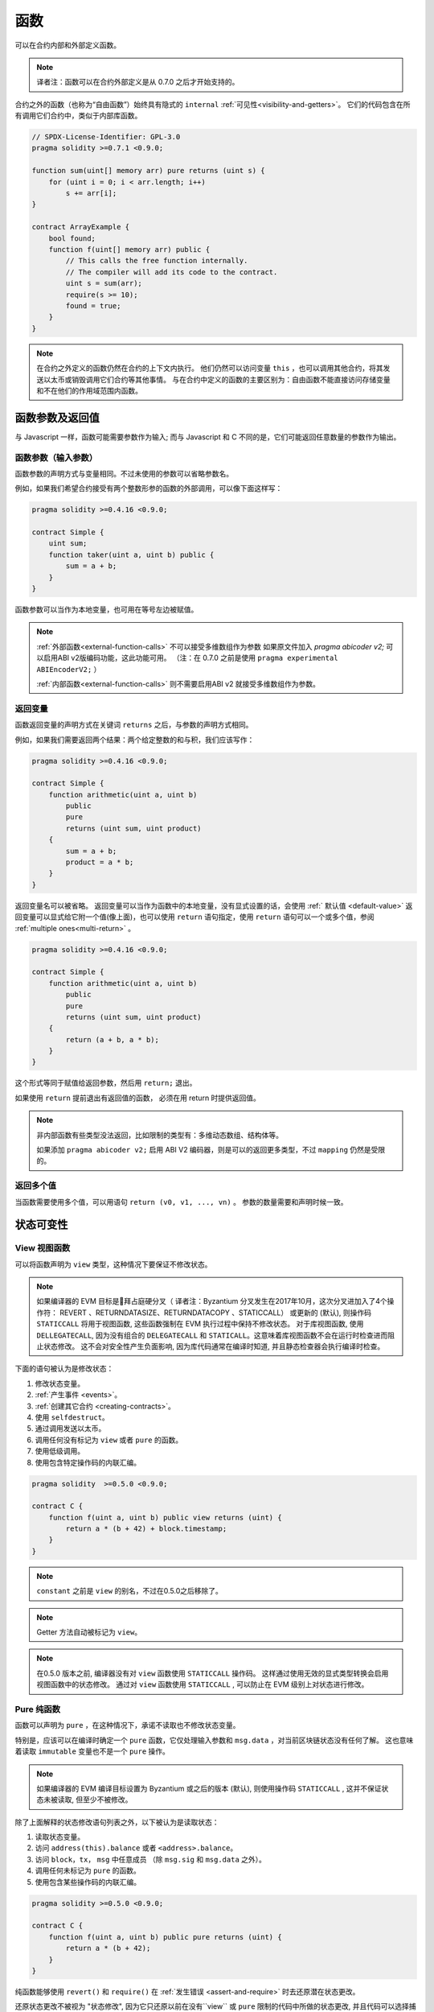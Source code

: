 
.. index:: ! functions

.. _functions:

******
函数
******

可以在合约内部和外部定义函数。

.. note::
  译者注：函数可以在合约外部定义是从 0.7.0 之后才开始支持的。


合约之外的函数（也称为“自由函数”）始终具有隐式的 ``internal`` :ref:`可见性<visibility-and-getters>`。 它们的代码包含在所有调用它们合约中，类似于内部库函数。

.. code-block:: solidity

    // SPDX-License-Identifier: GPL-3.0
    pragma solidity >=0.7.1 <0.9.0;

    function sum(uint[] memory arr) pure returns (uint s) {
        for (uint i = 0; i < arr.length; i++)
            s += arr[i];
    }

    contract ArrayExample {
        bool found;
        function f(uint[] memory arr) public {
            // This calls the free function internally.
            // The compiler will add its code to the contract.
            uint s = sum(arr);
            require(s >= 10);
            found = true;
        }
    }

.. note::
    在合约之外定义的函数仍然在合约的上下文内执行。 他们仍然可以访问变量 ``this`` ，也可以调用其他合约，将其发送以太币或销毁调用它们合约等其他事情。
    与在合约中定义的函数的主要区别为：自由函数不能直接访问存储变量和不在他们的作用域范围内函数。



.. _function-parameters-return-variables:

函数参数及返回值
========================================

与 Javascript 一样，函数可能需要参数作为输入;
而与 Javascript 和 C 不同的是，它们可能返回任意数量的参数作为输出。


函数参数（输入参数）
------------------------------


函数参数的声明方式与变量相同。不过未使用的参数可以省略参数名。

例如，如果我们希望合约接受有两个整数形参的函数的外部调用，可以像下面这样写：

.. code-block:: solidity

    pragma solidity >=0.4.16 <0.9.0;

    contract Simple {
        uint sum;
        function taker(uint a, uint b) public {
            sum = a + b;
        }
    }

函数参数可以当作为本地变量，也可用在等号左边被赋值。


.. note::

    :ref:`外部函数<external-function-calls>` 不可以接受多维数组作为参数
    如果原文件加入 `pragma abicoder v2;` 可以启用ABI v2版编码功能，这此功能可用。
    （注：在 0.7.0 之前是使用 ``pragma experimental ABIEncoderV2;`` ）

    :ref:`内部函数<external-function-calls>` 则不需要启用ABI v2 就接受多维数组作为参数。

.. index:: return array, return string, array, string, array of strings, dynamic array, variably sized array, return struct, struct


返回变量
----------------

函数返回变量的声明方式在关键词 ``returns`` 之后，与参数的声明方式相同。

例如，如果我们需要返回两个结果：两个给定整数的和与积，我们应该写作：

.. code-block:: solidity

    pragma solidity >=0.4.16 <0.9.0;

    contract Simple {
        function arithmetic(uint a, uint b)
            public
            pure
            returns (uint sum, uint product)
        {
            sum = a + b;
            product = a * b;
        }
    }


返回变量名可以被省略。
返回变量可以当作为函数中的本地变量，没有显式设置的话，会使用 :ref:` 默认值 <default-value>`
返回变量可以显式给它附一个值(像上面)，也可以使用 ``return`` 语句指定，使用 ``return`` 语句可以一个或多个值，参阅 :ref:`multiple ones<multi-return>` 。

.. code-block:: solidity

    pragma solidity >=0.4.16 <0.9.0;

    contract Simple {
        function arithmetic(uint a, uint b)
            public
            pure
            returns (uint sum, uint product)
        {
            return (a + b, a * b);
        }
    }

这个形式等同于赋值给返回参数，然后用 ``return;`` 退出。

如果使用 ``return`` 提前退出有返回值的函数， 必须在用 return 时提供返回值。


.. note::
   非内部函数有些类型没法返回，比如限制的类型有：多维动态数组、结构体等。

   如果添加  ``pragma abicoder v2;`` 启用 ABI V2 编码器，则是可以的返回更多类型，不过 ``mapping``  仍然是受限的。

.. _multi-return:

返回多个值
-------------------------

当函数需要使用多个值，可以用语句 ``return (v0, v1, ..., vn)`` 。
参数的数量需要和声明时候一致。


.. _state-mutability:

状态可变性
================

.. index:: ! view function, function;view

.. _view-functions:

View 视图函数
--------------

可以将函数声明为 ``view`` 类型，这种情况下要保证不修改状态。

.. note::

  如果编译器的 EVM 目标是拜占庭硬分叉（ 译者注：Byzantium 分叉发生在2017年10月，这次分叉进加入了4个操作符： REVERT 、RETURNDATASIZE、RETURNDATACOPY 、STATICCALL） 或更新的 (默认), 则操作码 ``STATICCALL`` 将用于视图函数, 这些函数强制在 EVM 执行过程中保持不修改状态。
  对于库视图函数, 使用 ``DELLEGATECALL``, 因为没有组合的 ``DELEGATECALL`` 和 ``STATICALL``。这意味着库视图函数不会在运行时检查进而阻止状态修改。
  这不会对安全性产生负面影响, 因为库代码通常在编译时知道, 并且静态检查器会执行编译时检查。


下面的语句被认为是修改状态：

#. 修改状态变量。
#. :ref:`产生事件 <events>`。
#. :ref:`创建其它合约 <creating-contracts>`。
#. 使用 ``selfdestruct``。
#. 通过调用发送以太币。
#. 调用任何没有标记为 ``view`` 或者 ``pure`` 的函数。
#. 使用低级调用。
#. 使用包含特定操作码的内联汇编。

.. code-block:: solidity

    pragma solidity  >=0.5.0 <0.9.0;

    contract C {
        function f(uint a, uint b) public view returns (uint) {
            return a * (b + 42) + block.timestamp;
        }
    }

.. note::
  ``constant`` 之前是 ``view`` 的别名，不过在0.5.0之后移除了。

.. note::
  Getter 方法自动被标记为 ``view``。

.. note::

  在0.5.0 版本之前, 编译器没有对 ``view`` 函数使用 ``STATICCALL`` 操作码。
  这样通过使用无效的显式类型转换会启用视图函数中的状态修改。
  通过对 ``view`` 函数使用 ``STATICCALL`` , 可以防止在 EVM 级别上对状态进行修改。


.. index:: ! pure function, function;pure

.. _pure-functions:

Pure 纯函数
--------------

函数可以声明为 ``pure`` ，在这种情况下，承诺不读取也不修改状态变量。

特别是，应该可以在编译时确定一个 ``pure`` 函数，它仅处理输入参数和 ``msg.data`` ，对当前区块链状态没有任何了解。
这也意味着读取 ``immutable`` 变量也不是一个 ``pure`` 操作。


.. note::
    如果编译器的 EVM 编译目标设置为 Byzantium 或之后的版本 (默认), 则使用操作码 ``STATICCALL`` , 这并不保证状态未被读取, 但至少不被修改。


除了上面解释的状态修改语句列表之外，以下被认为是读取状态：

#. 读取状态变量。
#. 访问 ``address(this).balance`` 或者 ``<address>.balance``。
#. 访问 ``block``，``tx``， ``msg`` 中任意成员 （除 ``msg.sig`` 和 ``msg.data`` 之外）。
#. 调用任何未标记为 ``pure`` 的函数。
#. 使用包含某些操作码的内联汇编。

.. code-block:: solidity

    pragma solidity >=0.5.0 <0.9.0;

    contract C {
        function f(uint a, uint b) public pure returns (uint) {
            return a * (b + 42);
        }
    }

纯函数能够使用 ``revert()`` 和 ``require()`` 在 :ref:`发生错误 <assert-and-require>` 时去还原潜在状态更改。

还原状态更改不被视为 "状态修改", 因为它只还原以前在没有``view`` 或 ``pure`` 限制的代码中所做的状态更改, 并且代码可以选择捕获 ``revert`` 并不传递还原。

这种行为也符合 ``STATICCALL`` 操作码。


.. warning::
  不可能在 EVM 级别阻止函数读取状态, 只能阻止它们写入状态 (即只能在 EVM 级别强制执行 ``view`` , 而 ``pure`` 不能强制)。

.. note::
  在0.5.0 版本之前, 编译器没有对 ``pure`` 函数使用 ``STATICCALL`` 操作码。这样通过使用无效的显式类型转换启用 ``pure`` 函数中的状态修改。
  通过对 ``pure`` 函数使用 ``STATICCALL`` , 可以防止在 EVM 级别上对状态进行修改。


.. note::

  在0.4.17版本之前，编译器不会强制 ``pure`` 函数不读取状态。它是一个编译时类型检查, 可以避免在合约类型之间进行无效的显式转换, 因为编译器可以验证合约类型没有状态更改操作, 但它不会在运行时能检查调用实际的类型。

.. _special-functions:

特别的函数
=================

.. index:: ! receive ether function, function;receive ! receive

.. _receive-ether-function:

receive 接收以太函数
----------------------

一个合约最多有一个 ``receive`` 函数, 声明函数为：
``receive() external payable { ... }``

不需要 ``function`` 关键字，也没有参数和返回值并且必须是　``external``　可见性和　``payable`` 修饰．
它可以是 ``virtual`` 的，可以被重载也可以有 |modifier| 。

在对合约没有任何附加数据调用（通常是对合约转账）是会执行 ``receive`` 函数．　例如　通过 ``.send()`` or ``.transfer()``
如果 ``receive`` 函数不存在，　但是有payable　的 :ref:`fallback 回退函数 <fallback-function>`　
那么在进行纯以太转账时，fallback 函数会调用．　
　
如果两个函数都没有，这个合约就没法通过常规的转账交易接收以太（会抛出异常）．


更糟的是，``receive`` 函数可能只有 2300 gas 可以使用（如，当使用 ``send`` 或 ``transfer`` 时）， 除了基础的日志输出之外，进行其他操作的余地很小。下面的操作消耗会操作 2300  gas :

- 写入存储
- 创建合约
- 调用消耗大量 gas 的外部函数
- 发送以太币


.. warning::
    一个没有定义 fallback 函数或　 receive 函数的合约，直接接收以太币（没有函数调用，即使用 ``send`` 或 ``transfer``）会抛出一个异常，
    并返还以太币（在 Solidity v0.4.0 之前行为会有所不同）。
    所以如果你想让你的合约接收以太币，必须实现receive函数（使用 payable　fallback 函数不再推荐，因为它会让借口混淆）。

.. warning::
    一个没有receive函数的合约，可以作为 *coinbase 交易* （又名 *矿工区块回报* ）的接收者或者作为 ``selfdestruct`` 的目标来接收以太币。

    一个合约不能对这种以太币转移做出反应，因此也不能拒绝它们。这是 EVM 在设计时就决定好的，而且 Solidity 无法绕过这个问题。

    这也意味着 ``address(this).balance`` 可以高于合约中实现的一些手工记帐的总和（例如在receive　函数中更新的累加器记帐）。

下面是一个例子：

.. code-block:: solidity

    pragma solidity ^0.6.0;

    // 这个合约会保留所有发送给它的以太币，没有办法取回。　
    contract Sink {
        event Received(address, uint);
        receive() external payable {
            emit Received(msg.sender, msg.value);
        }
    }


.. index:: ! fallback function, function;fallback

.. _fallback-function:

Fallback 回退函数
-----------------

合约可以最多有一个回退函数。函数声明为： ``fallback () external [payable]`` 或 ``fallback (bytes calldata input) external [payable] returns (bytes memory output)`` 

没有　``function``　关键字。　必须是　``external``　可见性，它可以是 ``virtual`` 的，可以被重载也可以有 |modifier| 。


如果在一个对合约调用中，没有其他函数与给定的函数标识符匹配fallback会被调用．
或者在没有 :ref:`receive 函数 <receive-ether-function>`　时，而没有提供附加数据对合约调用，那么fallback 函数会被执行。

fallback　函数始终会接收数据，但为了同时接收以太时，必须标记为　``payable`` 。

如果使用了带参数的版本， ``input`` 将包含发送到合约的完整数据（等于 ``msg.data`` ），并且通过 ``output`` 返回数据。
返回数据不是 ABI 编码过的数据，相反，它返回不经过修改的数据。


更糟的是，如果回退函数在接收以太时调用，可能只有 2300 gas 可以使用，参考　:ref:`receive接收函数 <receive-ether-function>`

与任何其他函数一样，只要有足够的 gas 传递给它，回退函数就可以执行复杂的操作。

.. warning::
    ``payable`` 的fallback函数也可以在纯以太转账的时候执行， 如果没有　:ref:`receive 以太函数 <receive-ether-function>`
    推荐总是定义一个receive函数，而不是定义一个``payable`` 的fallback函数，

.. note::
    如果想要解码输入数据，那么前四个字节用作函数选择器，然后用 ``abi.decode`` 与数组切片语法一起使用来解码ABI编码的数据：
     ``(c, d) = abi.decode(_input[4:], (uint256, uint256));``

     请注意，这仅应作为最后的手段，而应使用对应的函数。



.. code-block:: solidity

    // SPDX-License-Identifier: GPL-3.0
    pragma solidity >=0.6.2 <0.9.0;

    contract Test {
        // 发送到这个合约的所有消息都会调用此函数（因为该合约没有其它函数）。
        // 向这个合约发送以太币会导致异常，因为 fallback 函数没有 `payable` 修饰符
        fallback() external { x = 1; }
        uint x;
    }


    // 这个合约会保留所有发送给它的以太币，没有办法返还。
    contract TestPayable {
        uint x;
        uint y;

        // 除了纯转账外，所有的调用都会调用这个函数．
        // (因为除了 receive 函数外，没有其他的函数).
        // 任何对合约非空calldata 调用会执行回退函数(即使是调用函数附加以太).
        fallback() external payable { x = 1; y = msg.value; }

        // 纯转账调用这个函数，例如对每个空empty calldata的调用
        receive() external payable { x = 2; y = msg.value; }
    }

    contract Caller {
        function callTest(Test test) public returns (bool) {
            (bool success,) = address(test).call(abi.encodeWithSignature("nonExistingFunction()"));
            require(success);
            //  test.x 结果变成 == 1。

            // address(test) 不允许直接调用 ``send`` ,  因为 ``test`` 没有 payable 回退函数
            //  转化为 ``address payable`` 类型 , 然后才可以调用 ``send``
            address payable testPayable = payable(address(test));


            // 以下将不会编译，但如果有人向该合约发送以太币，交易将失败并拒绝以太币。
            // test.send(2 ether）;
        }

        function callTestPayable(TestPayable test) public returns (bool) {
            (bool success,) = address(test).call(abi.encodeWithSignature("nonExistingFunction()"));
            require(success);
            // 结果 test.x 为 1  test.y 为 0.
            (success,) = address(test).call{value: 1}(abi.encodeWithSignature("nonExistingFunction()"));
            require(success);
            // 结果test.x 为1 而 test.y 为 1.

            // 发送以太币, TestPayable 的 receive　函数被调用．
            
            // 因为函数有存储写入, 会比简单的使用 ``send`` or ``transfer``消耗更多的 gas。
            // 因此使用底层的call调用
            (success,) = address(test).call{value: 2 ether}("");
            require(success);

            // 结果 test.x 为 2 而 test.y 为 2 ether.

            return true;
        }

    }

.. index:: ! overload

.. _overload-function:

函数重载
====================

合约可以具有多个不同参数的同名函数，称为“重载”（overloading），这也适用于继承函数。以下示例展示了合约 ``A`` 中的重载函数 ``f``。

.. code-block:: solidity

    pragma solidity >=0.4.16 <0.9.0;

    contract A {
        function f(uint value) public pure returns (uint out) {
            out = value;
        }

        function f(uint value, bool really) public pure returns (uint out) {
            if (really)
                out = value;
        }
    }

重载函数也存在于外部接口中。如果两个外部可见函数仅区别于 Solidity 内的类型而不是它们的外部类型则会导致错误。

.. code-block:: solidity

    // 以下代码无法编译
    pragma solidity >=0.4.16 <0.9.0;

    contract A {
        function f(B value) public pure returns (B out) {
            out = value;
        }

        function f(address value) public pure returns (address out) {
            out = value;
        }
    }

    contract B {
    }


以上两个 ``f`` 函数重载都接受了 ABI 的地址类型，虽然它们在 Solidity 中被认为是不同的。

重载解析和参数匹配
-----------------------------------------

通过将当前范围内的函数声明与函数调用中提供的参数相匹配，可以选择重载函数。
如果所有参数都可以隐式地转换为预期类型，则选择函数作为重载候选项。如果一个候选都没有，解析失败。

.. note::
    返回参数不作为重载解析的依据。

.. code-block:: solidity

    pragma solidity >=0.4.16 <0.9.0;

    contract A {
        function f(uint8 val) public pure returns (uint8 out) {
            out = val;
        }

        function f(uint256 val) public pure returns (uint256 out) {
            out = val;
        }
    }

调用  ``f(50)`` 会导致类型错误，因为 ``50`` 既可以被隐式转换为 ``uint8`` 也可以被隐式转换为 ``uint256``。
另一方面，调用 ``f(256)`` 则会解析为 ``f(uint256)`` 重载，因为 ``256`` 不能隐式转换为 ``uint8``。

